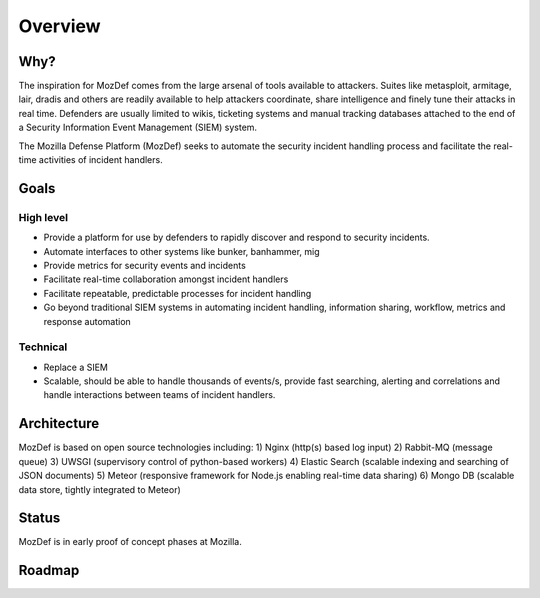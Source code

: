 Overview
========

Why?
----

The inspiration for MozDef comes from the large arsenal of tools available to attackers.
Suites like metasploit, armitage, lair, dradis and others are readily available to help attackers coordinate, share intelligence and finely tune their attacks in real time.
Defenders are usually limited to wikis, ticketing systems and manual tracking databases attached to the end of a Security Information Event Management (SIEM) system.

The Mozilla Defense Platform (MozDef) seeks to automate the security incident handling process and facilitate the real-time activities of incident handlers.

Goals
-----

High level
**********

* Provide a platform for use by defenders to rapidly discover and respond to security incidents.
* Automate interfaces to other systems like bunker, banhammer, mig
* Provide metrics for security events and incidents
* Facilitate real-time collaboration amongst incident handlers
* Facilitate repeatable, predictable processes for incident handling
* Go beyond traditional SIEM systems in automating incident handling, information sharing, workflow, metrics and response automation

Technical
*********

* Replace a SIEM
* Scalable, should be able to handle thousands of events/s, provide fast searching, alerting and correlations and handle interactions between teams of incident handlers.


Architecture
------------
MozDef is based on open source technologies including:
1) Nginx (http(s) based log input)
2) Rabbit-MQ (message queue)
3) UWSGI (supervisory control of python-based workers)
4) Elastic Search (scalable indexing and searching of JSON documents)
5) Meteor (responsive framework for Node.js enabling real-time data sharing)
6) Mongo DB (scalable data store, tightly integrated to Meteor)

Status
------

MozDef is in early proof of concept phases at Mozilla.

Roadmap
-------
